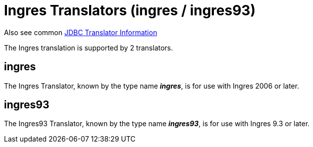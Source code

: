 
= Ingres Translators (ingres / ingres93)

Also see common link:JDBC_Translators.adoc[JDBC Translator Information]

The Ingres translation is supported by 2 translators.

== ingres

The Ingres Translator, known by the type name *_ingres_*, is for use with Ingres 2006 or later.

== ingres93

The Ingres93 Translator, known by the type name *_ingres93_*, is for use with Ingres 9.3 or later.


